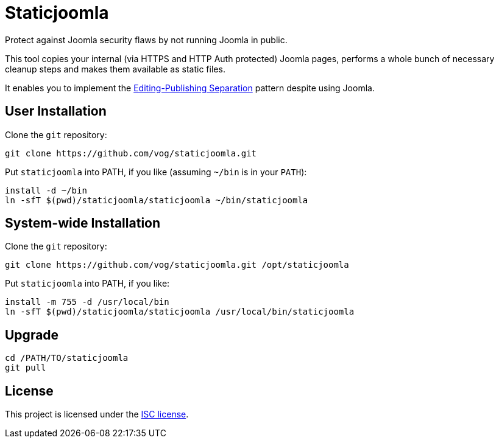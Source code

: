 # Staticjoomla

Protect against Joomla security flaws by not running Joomla in public.

This tool copies your internal (via HTTPS and HTTP Auth protected) Joomla pages,
performs a whole bunch of necessary cleanup steps
and makes them available as static files.

It enables you to implement the
http://www.martinfowler.com/bliki/EditingPublishingSeparation.html[Editing-Publishing Separation]
pattern despite using Joomla.

## User Installation

Clone the `git` repository:

```shell
git clone https://github.com/vog/staticjoomla.git
```

Put `staticjoomla` into PATH, if you like (assuming `~/bin` is in your `PATH`):

```shell
install -d ~/bin
ln -sfT $(pwd)/staticjoomla/staticjoomla ~/bin/staticjoomla
```

## System-wide Installation

Clone the `git` repository:

```shell
git clone https://github.com/vog/staticjoomla.git /opt/staticjoomla
```

Put `staticjoomla` into PATH, if you like:

```shell
install -m 755 -d /usr/local/bin
ln -sfT $(pwd)/staticjoomla/staticjoomla /usr/local/bin/staticjoomla
```

## Upgrade

```shell
cd /PATH/TO/staticjoomla
git pull
```

## License

This project is licensed under the https://en.wikipedia.org/wiki/ISC_license[ISC license].
